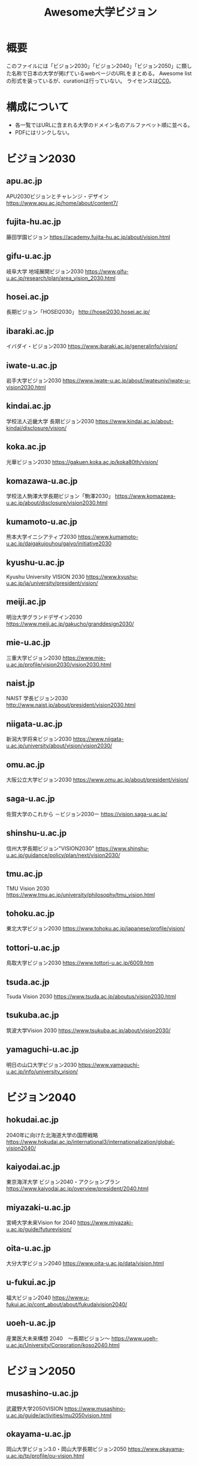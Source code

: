 #+TITLE: Awesome大学ビジョン

* 概要
このファイルには「ビジョン2030」「ビジョン2040」「ビジョン2050」に類した名称で日本の大学が掲げているwebページのURLをまとめる。
Awesome listの形式を装っているが、curationは行っていない。
ライセンスは[[file:LICENSE][CC0]]。

* 構成について
- 各一覧ではURLに含まれる大学のドメイン名のアルファベット順に並べる。
- PDFにはリンクしない。

* ビジョン2030

** apu.ac.jp
APU2030ビジョンとチャレンジ・デザイン
https://www.apu.ac.jp/home/about/content7/

** fujita-hu.ac.jp
藤田学園ビジョン
https://academy.fujita-hu.ac.jp/about/vision.html

** gifu-u.ac.jp
岐阜大学 地域展開ビジョン2030
https://www.gifu-u.ac.jp/research/plan/area_vision_2030.html

** hosei.ac.jp
長期ビジョン「HOSEI2030」
http://hosei2030.hosei.ac.jp/

** ibaraki.ac.jp
イバダイ・ビジョン2030
https://www.ibaraki.ac.jp/generalinfo/vision/

** iwate-u.ac.jp
岩手大学ビジョン2030
https://www.iwate-u.ac.jp/about/iwateuniv/iwate-u-vision2030.html

** kindai.ac.jp
学校法人近畿大学 長期ビジョン2030
https://www.kindai.ac.jp/about-kindai/disclosure/vision/

** koka.ac.jp
光華ビジョン2030
https://gakuen.koka.ac.jp/koka80th/vision/

** komazawa-u.ac.jp
学校法人駒澤大学長期ビジョン「駒澤2030」
https://www.komazawa-u.ac.jp/about/disclosure/vision2030.html

** kumamoto-u.ac.jp
熊本大学イニシアティブ2030
https://www.kumamoto-u.ac.jp/daigakujouhou/gaiyo/initiative2030

** kyushu-u.ac.jp
Kyushu University VISION 2030
https://www.kyushu-u.ac.jp/ja/university/president/vision/

** meiji.ac.jp
明治大学グランドデザイン2030
https://www.meiji.ac.jp/gakucho/granddesign2030/

** mie-u.ac.jp
三重大学ビジョン2030
https://www.mie-u.ac.jp/profile/vision2030/vision2030.html

** naist.jp
NAIST 学長ビジョン2030
http://www.naist.jp/about/president/vision2030.html

** niigata-u.ac.jp
新潟大学将来ビジョン2030
https://www.niigata-u.ac.jp/university/about/vision/vision2030/

** omu.ac.jp
大阪公立大学ビジョン2030
https://www.omu.ac.jp/about/president/vision/

** saga-u.ac.jp
佐賀大学のこれから －ビジョン2030ー​
https://vision.saga-u.ac.jp/

** shinshu-u.ac.jp
信州大学長期ビジョン"VISION2030"
https://www.shinshu-u.ac.jp/guidance/policy/plan/next/vision2030/

** tmu.ac.jp
TMU Vision 2030
https://www.tmu.ac.jp/university/philosophy/tmu_vision.html

** tohoku.ac.jp
東北大学ビジョン2030
https://www.tohoku.ac.jp/japanese/profile/vision/

** tottori-u.ac.jp
鳥取大学ビジョン2030
https://www.tottori-u.ac.jp/6009.htm

** tsuda.ac.jp
Tsuda Vision 2030
https://www.tsuda.ac.jp/aboutus/vision2030.html

** tsukuba.ac.jp
筑波大学Vision 2030
https://www.tsukuba.ac.jp/about/vision2030/

** yamaguchi-u.ac.jp
明日の山口大学ビジョン2030
https://www.yamaguchi-u.ac.jp/info/university_vision/

* ビジョン2040

** hokudai.ac.jp
2040年に向けた北海道大学の国際戦略
https://www.hokudai.ac.jp/international3/internationalization/global-vision2040/

** kaiyodai.ac.jp
東京海洋大学 ビジョン2040・アクションプラン
https://www.kaiyodai.ac.jp/overview/president/2040.html

** miyazaki-u.ac.jp
宮崎大学未来Vision for 2040
https://www.miyazaki-u.ac.jp/guide/futurevision/

** oita-u.ac.jp
大分大学ビジョン2040
https://www.oita-u.ac.jp/data/vision.html

** u-fukui.ac.jp
福大ビジョン2040
https://www.u-fukui.ac.jp/cont_about/about/fukudaivision2040/

** uoeh-u.ac.jp
産業医大未来構想 2040　～長期ビジョン～
https://www.uoeh-u.ac.jp/University/Corporation/koso2040.html

* ビジョン2050

** musashino-u.ac.jp
武蔵野大学2050VISION
https://www.musashino-u.ac.jp/guide/activities/mu2050vision.html

** okayama-u.ac.jp
岡山大学ビジョン3.0・岡山大学長期ビジョン2050
https://www.okayama-u.ac.jp/tp/profile/ou-vision.html

* ビジョン150

** fukujo.ac.jp
FUKUOKA JO GAKUIN VISION 150/2035
https://www.fukujo.ac.jp/university/about/vision150

** gakushuin.ac.jp
学習院VISION150
https://www.gakushuin.ac.jp/houjin/kikaku/operation.html

** kansai-u.ac.jp
Kandai Vision 150
https://www.kansai-u.ac.jp/kikaku/ku-keieirinen/

** kogakuin.ac.jp
工学院大学 VISION150
https://www.kogakuin.ac.jp/about/action/vision150.html

** meiji.ac.jp
MEIJI VISION 150
https://www.meiji.ac.jp/koho/meijivision150/

** ris.ac.jp
RISSHO VISION 150
https://www.ris.ac.jp/vision150/

** tohoku-gakuin.ac.jp
TG Grand Vision 150（東北学院大学中期計画）
https://www.tohoku-gakuin.ac.jp/about/torikumi/mid_term_objectives.html

** tus.ac.jp
TUS VISION 150
https://www.tus.ac.jp/tusvision150/

** waseda.jp
Waseda Vision 150
https://www.waseda.jp/inst/vision150/

